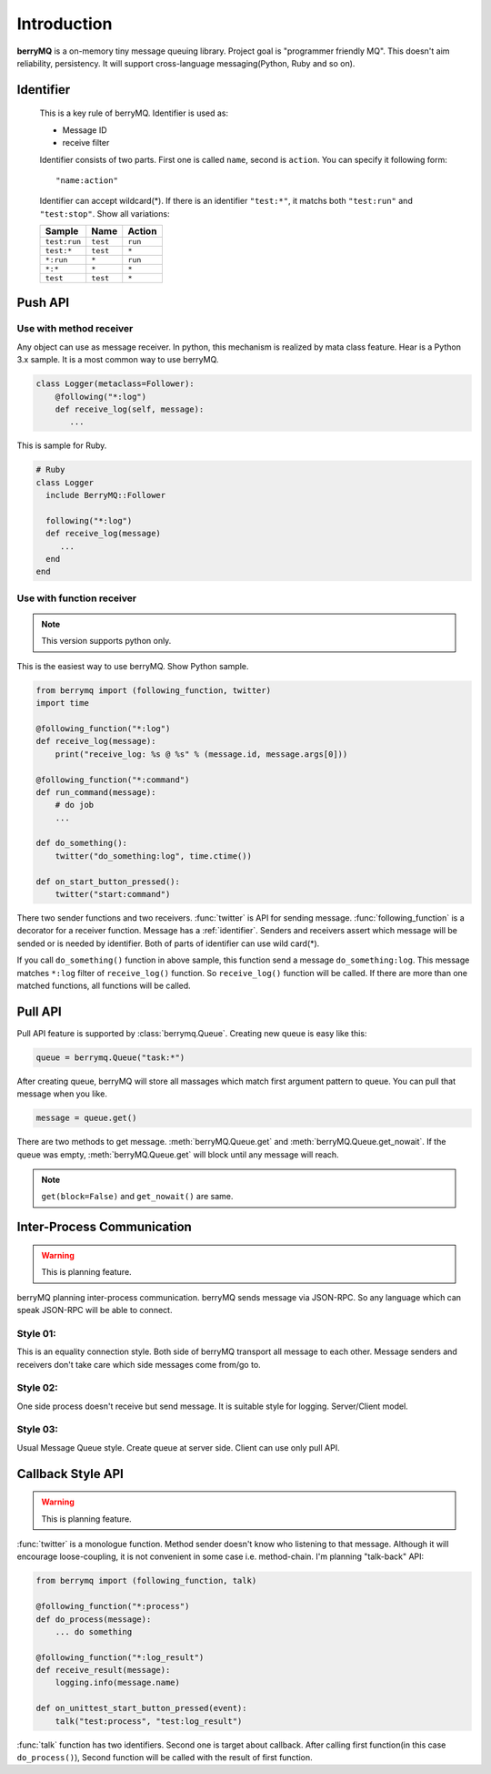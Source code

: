 .. highlightlang:: rest

============
Introduction
============

**berryMQ** is a on-memory tiny message queuing library. Project goal is "programmer friendly MQ". This doesn't aim reliability, persistency. It will support cross-language messaging(Python, Ruby and so on).

.. _identifier:

Identifier
==========

   This is a key rule of berryMQ. Identifier is used as:

   * Message ID
   * receive filter

   Identifier consists of two parts. First one is called ``name``, second is
   ``action``. You can specify it following form::

      "name:action"

   Identifier can accept wildcard(*). If there is an identifier ``"test:*"``,
   it matchs both ``"test:run"`` and ``"test:stop"``. Show all variations:

   ============ ======== =========
   Sample       Name     Action
   ============ ======== =========
   ``test:run`` ``test`` ``run``
   ``test:*``   ``test`` ``*``
   ``*:run``    ``*``    ``run``
   ``*:*``      ``*``    ``*``
   ``test``     ``test`` ``*``
   ============ ======== =========

.. index::
   single: Push API
   single: API; Push

Push API
========

.. index::
   class: berrymq.Follower

Use with method receiver
------------------------

Any object can use as message receiver. In python, this mechanism is realized by mata class feature. Hear is a Python 3.x sample. It is a most common way to use berryMQ.

.. code-block:: python

  class Logger(metaclass=Follower):
      @following("*:log")
      def receive_log(self, message):
         ...

This is sample for Ruby.

.. code-block:: ruby

   # Ruby
   class Logger
     include BerryMQ::Follower
     
     following("*:log")
     def receive_log(message)
        ...
     end
   end

.. seealso::

   You can see detail information and sample codes for Python 2.x at :class:`Follower`.

Use with function receiver
--------------------------

.. note::

   This version supports python only.

This is the easiest way to use berryMQ. Show Python sample.

.. code-block:: python

   from berrymq import (following_function, twitter)
   import time

   @following_function("*:log")
   def receive_log(message):
       print("receive_log: %s @ %s" % (message.id, message.args[0]))

   @following_function("*:command")
   def run_command(message):
       # do job
       ...

   def do_something():
       twitter("do_something:log", time.ctime())
      
   def on_start_button_pressed():
       twitter("start:command")
   
There two sender functions and two receivers. :func:`twitter` is API for sending message. :func:`following_function` is a decorator for a receiver function. Message has a :ref:`identifier`. Senders and receivers assert which message will be sended or is needed by identifier. Both of parts of identifier can use wild card(*).

If you call ``do_something()`` function in above sample, this function send a message ``do_something:log``. This message matches ``*:log`` filter of ``receive_log()`` function. So ``receive_log()`` function will be called. If there are more than one matched functions, all functions will be called.

.. image:: sample_diagram_01.png

.. index::
   single: Pull API
   single: API; Pull

Pull API
========

Pull API feature is supported by :class:`berrymq.Queue`. 
Creating new queue is easy like this:

.. code-block:: python

   queue = berrymq.Queue("task:*")

After creating queue, berryMQ will store all massages which match first argument pattern to queue. You can pull that message when you like.

.. code-block:: python

   message = queue.get()

There are two methods to get message. :meth:`berryMQ.Queue.get` and :meth:`berryMQ.Queue.get_nowait`. If the queue was empty, :meth:`berryMQ.Queue.get` will block until any message will reach.

.. note::

   ``get(block=False)`` and ``get_nowait()`` are same. 

.. index::
   single: Inter-process communication

Inter-Process Communication
===========================

.. warning::

   This is planning feature.

berryMQ planning inter-process communication. berryMQ sends message via JSON-RPC. So any language which can speak JSON-RPC will be able to connect.

.. _inter_process_style01:

Style 01:
---------

This is an equality connection style. Both side of berryMQ transport all message to each other. Message senders and receivers don't take care which side messages come from/go to.

.. image:: sample_diagram_02.png

.. _inter_process_style02:

Style 02:
---------

One side process doesn't receive but send message. It is suitable style for logging. Server/Client model.

.. image:: sample_diagram_03.png

.. _inter_process_style03:

Style 03:
---------

Usual Message Queue style. Create queue at server side. Client can use only pull API.

.. image:: sample_diagram_05.png

Callback Style API
==================

.. warning::

   This is planning feature.

:func:`twitter` is a monologue function. Method sender doesn't know who listening to that message. Although it will encourage loose-coupling, it is not convenient in some case i.e. method-chain. I'm planning "talk-back" API:

.. code-block:: python

   from berrymq import (following_function, talk)

   @following_function("*:process")
   def do_process(message):
       ... do something

   @following_function("*:log_result")
   def receive_result(message):
       logging.info(message.name)

   def on_unittest_start_button_pressed(event):
       talk("test:process", "test:log_result")

:func:`talk` function has two identifiers. Second one is target about callback. After calling first function(in this case ``do_process()``), Second function will be called with the result of first function.